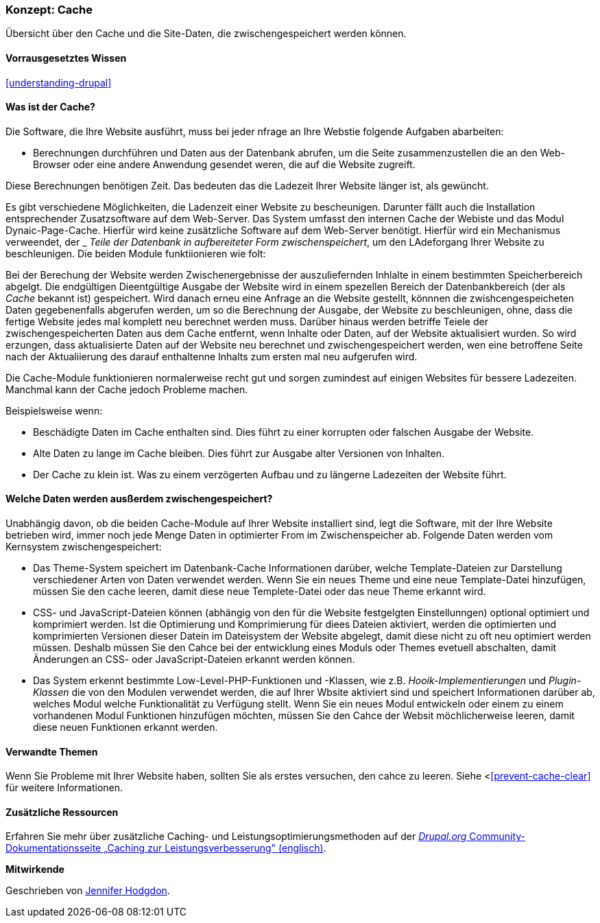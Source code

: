 [[prevent-cache]]

=== Konzept: Cache

[role="summary"]
Übersicht über den Cache und die Site-Daten, die zwischengespeichert werden können.

(((Cache,overview)))
(((Page cache,overview)))
(((Module,Internal Page Cache)))
(((Module,Dynamic Page Cache)))
(((Internal Page Cache module,overview)))
(((Dynamic Page Cache module,overview)))

==== Vorrausgesetztes Wissen
<<understanding-drupal>>

==== Was ist der Cache?

Die Software, die Ihre Website ausführt, muss bei jeder nfrage an Ihre Webstie folgende Aufgaben abarbeiten:

* Berechnungen durchführen und Daten aus der Datenbank abrufen, um die Seite zusammenzustellen
die an den Web-Browser oder eine andere Anwendung gesendet weren, die auf die
Website zugreift. 

Diese Berechnungen benötigen Zeit. Das bedeuten das die Ladezeit Ihrer Website länger ist, als gewüncht.

Es gibt verschiedene Möglichkeiten, die Ladenzeit einer Website zu bescheunigen. Darunter fällt auch die Installation entsprechender Zusatzsoftware auf dem Web-Server. Das System umfasst den internen Cache der Webiste und das Modul
Dynaic-Page-Cache. Hierfür wird keine zusätzliche Software auf dem Web-Server benötigt. Hierfür wird ein Mechanismus verweendet, der _
_Teile der Datenbank in aufbereiteter Form zwischenspeichert_, um den LAdeforgang Ihrer Website zu beschleunigen. Die beiden Module funktiionieren wie folt:

Bei der Berechung der Website werden Zwischenergebnisse der auszuliefernden Inhlalte in einem bestimmten Speicherbereich abgelgt.
Die endgültigen Dieentgültige Ausgabe der Website wird in einem spezellen Bereich der Datenbankbereich (der als
_Cache_ bekannt ist) gespeichert. Wird danach erneu eine Anfrage an die Website gestellt, könnnen die zwishcengespeicheten Daten
gegebenenfalls abgerufen werden, um so die Berechnung der Ausgabe, der Website zu beschleunigen, ohne, dass die fertige Website jedes mal komplett neu berechnet werden muss. Darüber hinaus werden betriffe Teiele der zwischengespeicherten Daten aus dem Cache entfernt, wenn Inhalte oder Daten, auf der Website aktualisiert wurden. So wird erzungen, dass aktualisierte Daten auf der Website neu berechnet und zwischengespeichert werden, wen eine betroffene Seite nach der Aktualiierung des darauf enthaltenne Inhalts zum ersten mal neu aufgerufen wird.

Die Cache-Module funktionieren normalerweise recht gut und sorgen zumindest auf einigen Websites für bessere Ladezeiten. Manchmal kann der Cache jedoch Probleme machen.

Beispielsweise wenn:

* Beschädigte Daten im Cache enthalten sind. Dies führt zu einer korrupten oder falschen Ausgabe der Website.

* Alte Daten zu lange im Cache bleiben. Dies führt zur Ausgabe alter Versionen von Inhalten.

* Der Cache zu klein ist. Was zu einem verzögerten Aufbau und zu längerne Ladezeiten der Website führt. 

==== Welche Daten werden ausßerdem zwischengespeichert?

Unabhängig davon, ob die beiden Cache-Module auf Ihrer Website installiert sind,
legt die Software, mit der Ihre Website betrieben wird, immer noch jede Menge Daten in optimierter From im Zwischenspeicher ab. Folgende Daten werden vom Kernsystem zwischengespeichert:

* Das Theme-System speichert im Datenbank-Cache Informationen darüber, welche Template-Dateien 
zur Darstellung verschiedener Arten von Daten verwendet werden. Wenn Sie ein neues
Theme und eine neue Template-Datei hinzufügen, müssen Sie den cache leeren, damit diese neue Templete-Datei oder das neue Theme erkannt wird.

* CSS- und JavaScript-Dateien können (abhängig von den für die Website festgelgten Einstellunngen) optional optimiert und komprimiert werden. 
Ist die Optimierung und Komprimierung für diees Dateien aktiviert, werden die optimierten und komprimierten Versionen dieser Datein im Dateisystem der Website abgelegt, damit diese nicht zu oft neu optimiert werden müssen. Deshalb müssen Sie den Cahce bei der entwicklung eines Moduls oder Themes evetuell abschalten, damit Änderungen an CSS- oder JavaScript-Dateien erkannt werden können.

* Das System erkennt bestimmte Low-Level-PHP-Funktionen und -Klassen, wie z.B.
_Hooik-Implementierungen_ und _Plugin-Klassen_ die von den Modulen verwendet werden, die auf Ihrer Wbsite aktiviert sind und
speichert Informationen darüber ab, welches Modul welche Funktionalität zu Verfügung stellt.
Wenn Sie ein neues Modul entwickeln oder einem zu einem vorhandenen Modul Funktionen hinzufügen möchten, müssen Sie den Cahce der Websit möchlicherweise leeren, damit diese neuen Funktionen erkannt werden.

==== Verwandte Themen

Wenn Sie Probleme mit Ihrer Website haben, sollten Sie als erstes versuchen, den cahce zu leeren. Siehe <<<prevent-cache-clear>> für weitere Informationen.

==== Zusätzliche Ressourcen

Erfahren Sie mehr über zusätzliche Caching- und Leistungsoptimierungsmethoden auf der
https://www.drupal.org/docs/7/managing-site-performance-and-scalability/caching-to-improve-performance/caching-overview[_Drupal.org_ Community-Dokumentationsseite „Caching zur Leistungsverbesserung" (englisch)].


*Mitwirkende*

Geschrieben von https://www.drupal.org/u/jhodgdon[Jennifer Hodgdon].